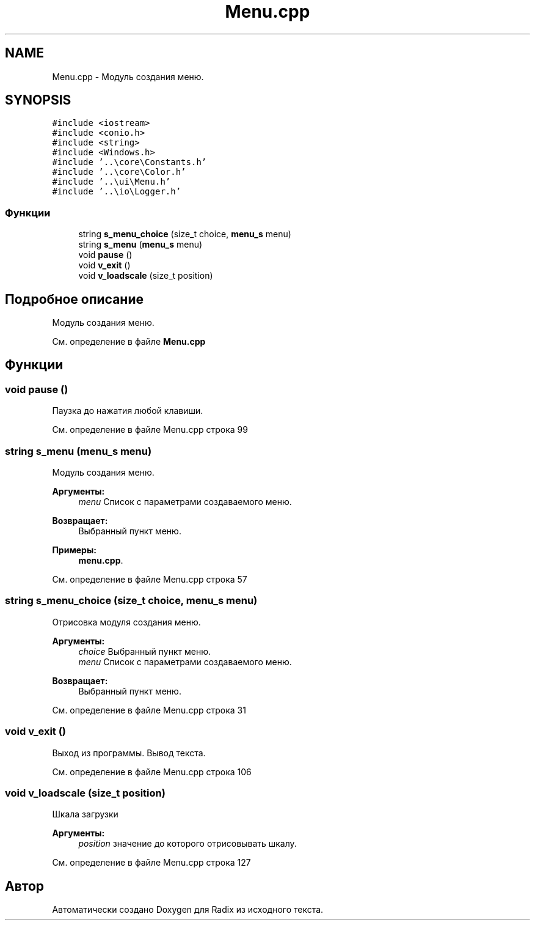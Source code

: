 .TH "Menu.cpp" 3 "Чт 21 Дек 2017" "Radix" \" -*- nroff -*-
.ad l
.nh
.SH NAME
Menu.cpp \- Модуль создания меню\&.  

.SH SYNOPSIS
.br
.PP
\fC#include <iostream>\fP
.br
\fC#include <conio\&.h>\fP
.br
\fC#include <string>\fP
.br
\fC#include <Windows\&.h>\fP
.br
\fC#include '\&.\&.\\core\\Constants\&.h'\fP
.br
\fC#include '\&.\&.\\core\\Color\&.h'\fP
.br
\fC#include '\&.\&.\\ui\\Menu\&.h'\fP
.br
\fC#include '\&.\&.\\io\\Logger\&.h'\fP
.br

.SS "Функции"

.in +1c
.ti -1c
.RI "string \fBs_menu_choice\fP (size_t choice, \fBmenu_s\fP menu)"
.br
.ti -1c
.RI "string \fBs_menu\fP (\fBmenu_s\fP menu)"
.br
.ti -1c
.RI "void \fBpause\fP ()"
.br
.ti -1c
.RI "void \fBv_exit\fP ()"
.br
.ti -1c
.RI "void \fBv_loadscale\fP (size_t position)"
.br
.in -1c
.SH "Подробное описание"
.PP 
Модуль создания меню\&. 


.PP
См\&. определение в файле \fBMenu\&.cpp\fP
.SH "Функции"
.PP 
.SS "void pause ()"
Паузка до нажатия любой клавиши\&. 
.PP
См\&. определение в файле Menu\&.cpp строка 99
.SS "string s_menu (\fBmenu_s\fP menu)"
Модуль создания меню\&. 
.PP
\fBАргументы:\fP
.RS 4
\fImenu\fP Список с параметрами создаваемого меню\&. 
.RE
.PP
\fBВозвращает:\fP
.RS 4
Выбранный пункт меню\&. 
.RE
.PP

.PP
\fBПримеры: \fP
.in +1c
\fBmenu\&.cpp\fP\&.
.PP
См\&. определение в файле Menu\&.cpp строка 57
.SS "string s_menu_choice (size_t choice, \fBmenu_s\fP menu)"
Отрисовка модуля создания меню\&. 
.PP
\fBАргументы:\fP
.RS 4
\fIchoice\fP Выбранный пункт меню\&. 
.br
\fImenu\fP Список с параметрами создаваемого меню\&. 
.RE
.PP
\fBВозвращает:\fP
.RS 4
Выбранный пункт меню\&. 
.RE
.PP

.PP
См\&. определение в файле Menu\&.cpp строка 31
.SS "void v_exit ()"
Выход из программы\&. Вывод текста\&. 
.PP
См\&. определение в файле Menu\&.cpp строка 106
.SS "void v_loadscale (size_t position)"
Шкала загрузки 
.PP
\fBАргументы:\fP
.RS 4
\fIposition\fP значение до которого отрисовывать шкалу\&. 
.RE
.PP

.PP
См\&. определение в файле Menu\&.cpp строка 127
.SH "Автор"
.PP 
Автоматически создано Doxygen для Radix из исходного текста\&.
